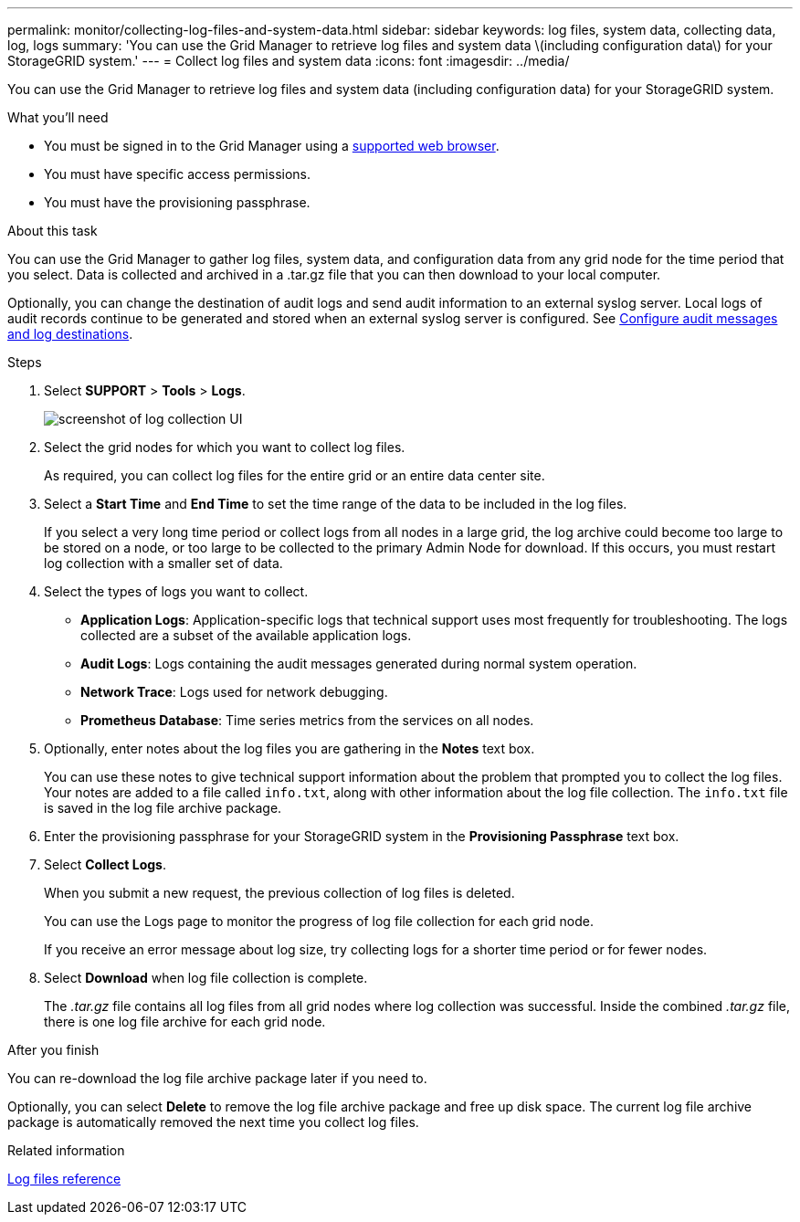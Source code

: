 ---
permalink: monitor/collecting-log-files-and-system-data.html
sidebar: sidebar
keywords: log files, system data, collecting data, log, logs
summary: 'You can use the Grid Manager to retrieve log files and system data \(including configuration data\) for your StorageGRID system.'
---
= Collect log files and system data
:icons: font
:imagesdir: ../media/

[.lead]
You can use the Grid Manager to retrieve log files and system data (including configuration data) for your StorageGRID system.

.What you'll need
* You must be signed in to the Grid Manager using a xref:../admin/web-browser-requirements.adoc[supported web browser].
* You must have specific access permissions.
* You must have the provisioning passphrase.

.About this task
You can use the Grid Manager to gather log files, system data, and configuration data from any grid node for the time period that you select. Data is collected and archived in a .tar.gz file that you can then download to your local computer.

Optionally, you can change the destination of audit logs and send audit information to an external syslog server. Local logs of audit records continue to be generated and stored when an external syslog server is configured. See xref:../monitor/configure-audit-messages.adoc[Configure audit messages and log destinations].

.Steps
. Select *SUPPORT* > *Tools* > *Logs*.
+
image::../media/support_logs_select_nodes.png[screenshot of log collection UI]

. Select the grid nodes for which you want to collect log files.
+
As required, you can collect log files for the entire grid or an entire data center site.

. Select a *Start Time* and *End Time* to set the time range of the data to be included in the log files.
+
If you select a very long time period or collect logs from all nodes in a large grid, the log archive could become too large to be stored on a node, or too large to be collected to the primary Admin Node for download. If this occurs, you must restart log collection with a smaller set of data.

. Select the types of logs you want to collect.
+
* *Application Logs*: Application-specific logs that technical support uses most frequently for troubleshooting. The logs collected are a subset of the available application logs.
* *Audit Logs*: Logs containing the audit messages generated during normal system operation.
* *Network Trace*: Logs used for network debugging.
* *Prometheus Database*: Time series metrics from the services on all nodes.
+
. Optionally, enter notes about the log files you are gathering in the *Notes* text box.
+
You can use these notes to give technical support information about the problem that prompted you to collect the log files. Your notes are added to a file called `info.txt`, along with other information about the log file collection. The `info.txt` file is saved in the log file archive package.

. Enter the provisioning passphrase for your StorageGRID system in the *Provisioning Passphrase* text box.
. Select *Collect Logs*.
+
When you submit a new request, the previous collection of log files is deleted.
+
You can use the Logs page to monitor the progress of log file collection for each grid node.
+
If you receive an error message about log size, try collecting logs for a shorter time period or for fewer nodes.

. Select *Download* when log file collection is complete.
+
The _.tar.gz_ file contains all log files from all grid nodes where log collection was successful. Inside the combined _.tar.gz_ file, there is one log file archive for each grid node.

.After you finish
You can re-download the log file archive package later if you need to.

Optionally, you can select *Delete* to remove the log file archive package and free up disk space. The current log file archive package is automatically removed the next time you collect log files.

.Related information

xref:logs-files-reference.adoc[Log files reference]
